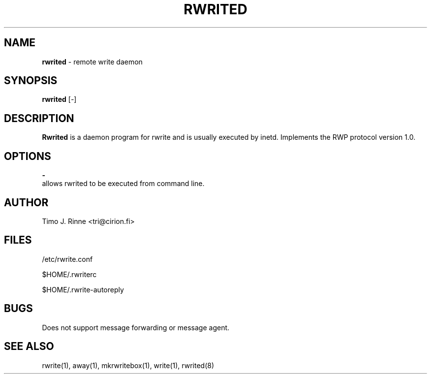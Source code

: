 .\"  -*- nroff -*-
.\"
.\" $RCSfile: rwrited.8,v $
.\" ----------------------------------------------------------------------
.\" Rwrited(8) manual page.
.\" ----------------------------------------------------------------------
.\" Created      : Tue Sep 20 13:14:55 1994 tri
.\" Last modified: Mon Dec 12 16:38:03 1994 tri
.\" ----------------------------------------------------------------------
.\" $Revision: 1.6 $
.\" $State: Exp $
.\" $Date: 1994/12/12 15:58:41 $
.\" $Author: tri $
.\" ----------------------------------------------------------------------
.\" $Log: rwrited.8,v $
.\" Revision 1.6  1994/12/12 15:58:41  tri
.\" Copyright fixed a bit.
.\"
.\" Revision 1.5  1994/12/12  14:42:03  tri
.\" Made some kind of the manual page describing
.\" the current situation.
.\"
.\" Revision 1.4  1994/12/11  18:41:49  tri
.\" Nothing
.\"
.\" Revision 1.3  1994/12/11  18:16:28  tri
.\" Some portability fixes and configuration stuff
.\" moved to Makefile.
.\"
.\" Revision 1.3  1994/12/11  18:16:28  tri
.\" Some portability fixes and configuration stuff
.\" moved to Makefile.
.\"
.\" Revision 1.2  1994/10/06  18:37:54  tri
.\" Added some info about $HOME/.rwrite-tty.
.\"
.\" Revision 1.1  1994/09/20  10:21:42  tri
.\" Initial revision
.\"
.\" ----------------------------------------------------------------------
.\" Copyright 1994, Timo J. Rinne <tri@cirion.fi> and Cirion oy.
.\" 
.\" Address: Cirion oy, PO-BOX 250, 00121 HELSINKI, Finland
.\" 
.\" Even though this code is copyrighted property of the author, it can
.\" still be used for any purpose under following conditions:
.\" 
.\"     1) This copyright notice is not removed.
.\"     2) Source code follows any distribution of the software
.\"        if possible.
.\"     3) Copyright notice above is found in the documentation
.\"        of the distributed software.
.\" 
.\" Any express or implied warranties are disclaimed.  In no event
.\" shall the author be liable for any damages caused (directly or
.\" otherwise) by the use of this software.
.\" ----------------------------------------------------------------------
.\"
.TH RWRITED 8 "Dec 12, 1994"

.SH NAME
.B rwrited
\- remote write daemon

.SH SYNOPSIS
.B rwrited
[\fI-\fP]
.br

.SH DESCRIPTION
.B Rwrited
is a daemon program for rwrite and is usually executed by inetd.
Implements the RWP protocol version 1.0.
.SH OPTIONS
.B \-
   allows rwrited to be executed from command line.

.SH AUTHOR
Timo J. Rinne <tri@cirion.fi>
.SH FILES
/etc/rwrite.conf
.P
$HOME/.rwriterc
.P
$HOME/.rwrite-autoreply
.SH BUGS
Does not support message forwarding or message agent.

.SH SEE ALSO
rwrite(1), away(1), mkrwritebox(1), write(1), rwrited(8)
